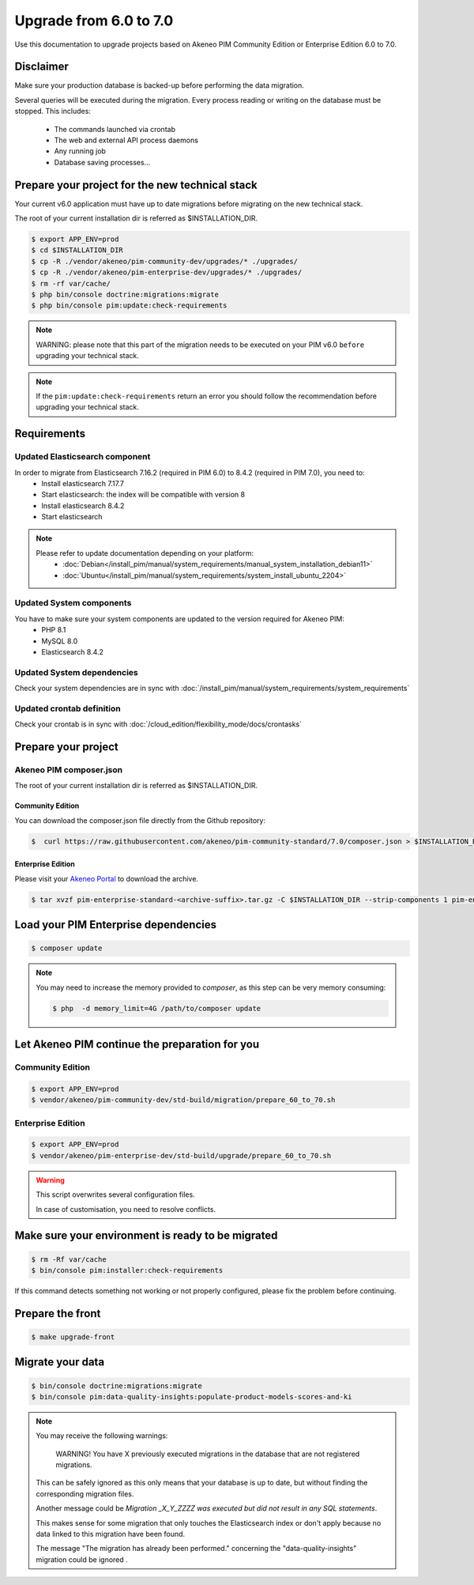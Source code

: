 Upgrade from 6.0 to 7.0
~~~~~~~~~~~~~~~~~~~~~~~

Use this documentation to upgrade projects based on Akeneo PIM Community Edition or Enterprise Edition 6.0 to 7.0.

Disclaimer
**********

Make sure your production database is backed-up before performing the data migration.

Several queries will be executed during the migration.
Every process reading or writing on the database must be stopped. This includes:

  - The commands launched via crontab
  - The web and external API process daemons
  - Any running job
  - Database saving processes...

Prepare your project for the new technical stack
************************************************

Your current v6.0 application must have up to date migrations before migrating on the new technical stack.

The root of your current installation dir is referred as $INSTALLATION_DIR.

.. code:: bash

    $ export APP_ENV=prod
    $ cd $INSTALLATION_DIR
    $ cp -R ./vendor/akeneo/pim-community-dev/upgrades/* ./upgrades/
    $ cp -R ./vendor/akeneo/pim-enterprise-dev/upgrades/* ./upgrades/
    $ rm -rf var/cache/
    $ php bin/console doctrine:migrations:migrate
    $ php bin/console pim:update:check-requirements

.. note::

    WARNING: please note that this part of the migration needs to be executed on your PIM v6.0 ``before`` upgrading your technical stack.

.. note::

    If the ``pim:update:check-requirements`` return an error you should follow the recommendation before upgrading your technical stack.

Requirements
************

Updated Elasticsearch component
-------------------------------

In order to migrate from Elasticsearch 7.16.2 (required in PIM 6.0) to 8.4.2 (required in PIM 7.0), you need to:
  - Install elasticsearch 7.17.7
  - Start elasticsearch: the index will be compatible with version 8
  - Install elasticsearch 8.4.2
  - Start elasticsearch

.. note::
    Please refer to update documentation depending on your platform:
        - :doc:`Debian</install_pim/manual/system_requirements/manual_system_installation_debian11>`
        - :doc:`Ubuntu</install_pim/manual/system_requirements/system_install_ubuntu_2204>`

Updated System components
-------------------------

You have to make sure your system components are updated to the version required for Akeneo PIM:
 - PHP 8.1
 - MySQL 8.0
 - Elasticsearch 8.4.2

Updated System dependencies
---------------------------

Check your system dependencies are in sync with :doc:`/install_pim/manual/system_requirements/system_requirements`


Updated crontab definition
--------------------------

Check your crontab is in sync with :doc:`/cloud_edition/flexibility_mode/docs/crontasks`


Prepare your project
********************

Akeneo PIM composer.json
----------------------------
The root of your current installation dir is referred as $INSTALLATION_DIR.

Community Edition
^^^^^^^^^^^^^^^^^

You can download the composer.json file directly from the Github repository:

.. code:: bash

    $  curl https://raw.githubusercontent.com/akeneo/pim-community-standard/7.0/composer.json > $INSTALLATION_DIR/composer.json

Enterprise Edition
^^^^^^^^^^^^^^^^^^
Please visit your `Akeneo Portal <https://help.akeneo.com/en_US/akeneo-portal/get-pim-enterprise-edition-ee-archive.html>`_ to download the archive.

.. code:: bash

    $ tar xvzf pim-enterprise-standard-<archive-suffix>.tar.gz -C $INSTALLATION_DIR --strip-components 1 pim-enterprise-standard/composer.json

Load your PIM Enterprise dependencies
*****************************************

.. code:: bash

    $ composer update

.. note::

    You may need to increase the memory provided to `composer`, as this step can be very memory consuming:

    .. code:: bash

        $ php  -d memory_limit=4G /path/to/composer update

Let Akeneo PIM continue the preparation for you
***************************************************

Community Edition
-----------------

.. code:: bash

    $ export APP_ENV=prod
    $ vendor/akeneo/pim-community-dev/std-build/migration/prepare_60_to_70.sh


Enterprise Edition
------------------

.. code:: bash

    $ export APP_ENV=prod
    $ vendor/akeneo/pim-enterprise-dev/std-build/upgrade/prepare_60_to_70.sh

.. warning::
    This script overwrites several configuration files.

    In case of customisation, you need to resolve conflicts.

Make sure your environment is ready to be migrated
**************************************************

.. code:: bash

    $ rm -Rf var/cache
    $ bin/console pim:installer:check-requirements

If this command detects something not working or not properly configured,
please fix the problem before continuing.

Prepare the front
*****************

.. code:: bash

    $ make upgrade-front

Migrate your data
*****************

.. code:: bash

    $ bin/console doctrine:migrations:migrate
    $ bin/console pim:data-quality-insights:populate-product-models-scores-and-ki

.. note::

    You may receive the following warnings:

        WARNING! You have X previously executed migrations in the database that are not registered migrations.


    This can be safely ignored as this only means that your database is up to date, but without finding the corresponding
    migration files.

    Another message could be `Migration _X_Y_ZZZZ was executed but did not result in any SQL statements`.

    This makes sense for some migration that only touches the Elasticsearch index or don't apply because no data linked
    to this migration have been found.

    The message "The migration has already been performed." concerning the "data-quality-insights" migration could be ignored .

